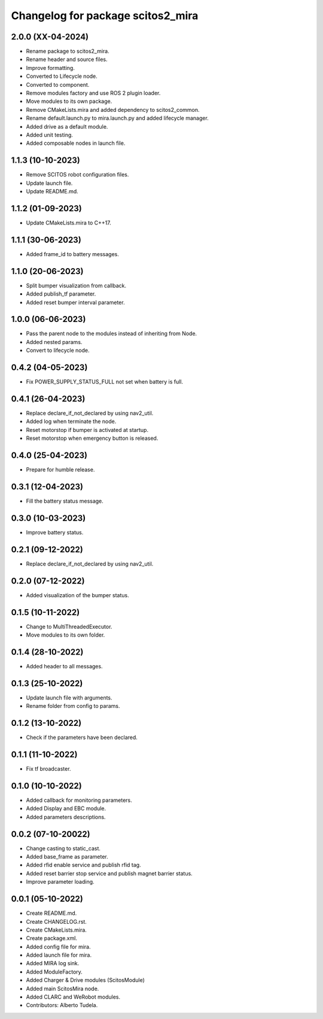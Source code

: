 ^^^^^^^^^^^^^^^^^^^^^^^^^^^^^^^^^
Changelog for package scitos2_mira
^^^^^^^^^^^^^^^^^^^^^^^^^^^^^^^^^

2.0.0 (XX-04-2024)
------------------
* Rename package to scitos2_mira.
* Rename header and source files.
* Improve formatting.
* Converted to Lifecycle node.
* Converted to component.
* Remove modules factory and use ROS 2 plugin loader.
* Move modules to its own package.
* Remove CMakeLists.mira and added dependency to scitos2_common.
* Rename default.launch.py to mira.launch.py and added lifecycle manager.
* Added drive as a default module.
* Added unit testing.
* Added composable nodes in launch file.

1.1.3 (10-10-2023)
------------------
* Remove SCITOS robot configuration files.
* Update launch file.
* Update README.md.

1.1.2 (01-09-2023)
------------------
* Update CMakeLists.mira to C++17.

1.1.1 (30-06-2023)
------------------
* Added frame_id to battery messages.

1.1.0 (20-06-2023)
------------------
* Split bumper visualization from callback.
* Added publish_tf parameter.
* Added reset bumper interval parameter.

1.0.0 (06-06-2023)
------------------
* Pass the parent node to the modules instead of inheriting from Node.
* Added nested params.
* Convert to lifecycle node.

0.4.2 (04-05-2023)
------------------
* Fix POWER_SUPPLY_STATUS_FULL not set when battery is full.

0.4.1 (26-04-2023)
------------------
* Replace declare_if_not_declared by using nav2_util.
* Added log when terminate the node.
* Reset motorstop if bumper is activated at startup.
* Reset motorstop when emergency button is released.

0.4.0 (25-04-2023)
------------------
* Prepare for humble release.

0.3.1 (12-04-2023)
------------------
* Fill the battery status message.

0.3.0 (10-03-2023)
------------------
* Improve battery status.

0.2.1 (09-12-2022)
------------------
* Replace declare_if_not_declared by using nav2_util.

0.2.0 (07-12-2022)
------------------
* Added visualization of the bumper status.

0.1.5 (10-11-2022)
------------------
* Change to MultiThreadedExecutor.
* Move modules to its own folder.

0.1.4 (28-10-2022)
------------------
* Added header to all messages.

0.1.3 (25-10-2022)
------------------
* Update launch file with arguments.
* Rename folder from config to params.

0.1.2 (13-10-2022)
------------------
* Check if the parameters have been declared.

0.1.1 (11-10-2022)
------------------
* Fix tf broadcaster.

0.1.0 (10-10-2022)
------------------
* Added callback for monitoring parameters.
* Added Display and EBC module.
* Added parameters descriptions.

0.0.2 (07-10-20022)
------------------
* Change casting to static_cast.
* Added base_frame as parameter.
* Added rfid enable service and publish rfid tag.
* Added reset barrier stop service and publish magnet barrier status.
* Improve parameter loading.

0.0.1 (05-10-2022)
------------------
* Create README.md.
* Create CHANGELOG.rst.
* Create CMakeLists.mira.
* Create package.xml.
* Added config file for mira.
* Added launch file for mira.
* Added MIRA log sink.
* Added ModuleFactory.
* Added Charger & Drive modules (ScitosModule)
* Added main ScitosMira node.
* Added CLARC and WeRobot modules.
* Contributors: Alberto Tudela.
